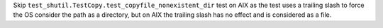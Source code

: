Skip ``test_shutil.TestCopy.test_copyfile_nonexistent_dir`` test on AIX as the test uses a trailing
slash to force the OS consider the path as a directory, but on AIX the
trailing slash has no effect and is considered as a file.
